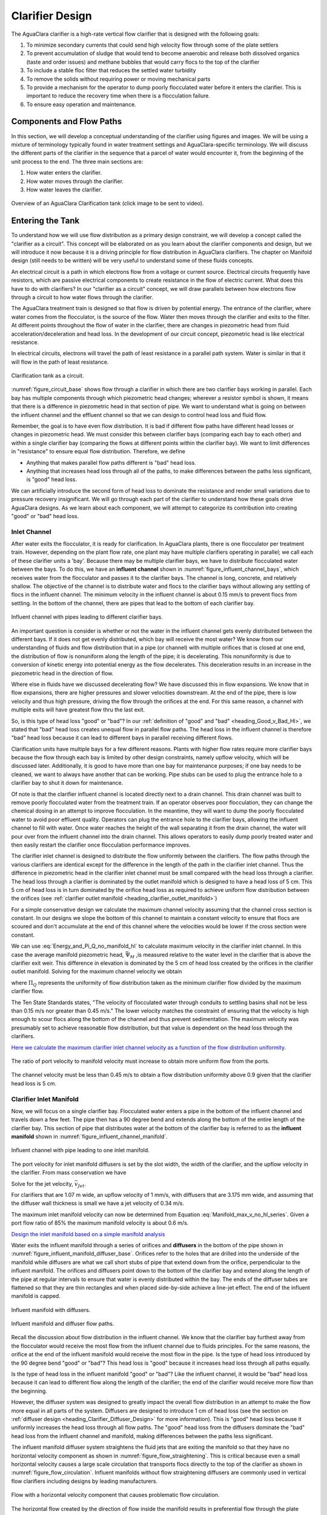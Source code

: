 .. raw:: html

    <embed>
       <link rel="canonical" href="https://aguaclara.github.io/Textbook" />
       <script src="https://hypothes.is/embed.js" async></script>
    </embed>

.. _title_Clarifier_Design:

*************************
Clarifier Design
*************************

.. _heading_Clarifier_Design:

The AguaClara clarifier is a high-rate vertical flow clarifier that is designed with the following goals:

#. To minimize secondary currents that could send high velocity flow through some of the plate settlers
#. To prevent accumulation of sludge that would tend to become anaerobic and release both dissolved organics (taste and order issues) and methane bubbles that would carry flocs to the top of the clarifier
#. To include a stable floc filter that reduces the settled water turbidity
#. To remove the solids without requiring power or moving mechanical parts
#. To provide a mechanism for the operator to dump poorly flocculated water before it enters the clarifier. This is important to reduce the recovery time when there is a flocculation failure.
#. To ensure easy operation and maintenance.

Components and Flow Paths
==========================

In this section, we will develop a conceptual understanding of the clarifier using figures and images. We will be using a mixture of terminology typically found in water treatment settings and AguaClara-specific terminology. We will discuss the different parts of the clarifier in the sequence that a parcel of water would encounter it, from the beginning of the unit process to the end. The three main sections are:

#. How water enters the clarifier.
#. How water moves through the clarifier.
#. How water leaves the clarifier.

.. _figure_sed_tank_overview:

.. figure:: ../Images/sed_tank_overview.png
    :target: https://youtu.be/ca3xVntxEzw
    :height: 300px
    :align: center
    :alt: Overview of an AguaClara Clarification tank (click to be sent to video).

Overview of an AguaClara Clarification tank (click image to be sent to video).

.. _heading_Clarifier_As_Circuit:

Entering the Tank
==================

To understand how we will use flow distribution as a primary design constraint, we will develop a concept called the "clarifier as a circuit". This concept will be elaborated on as you learn about the clarifier components and design, but we will introduce it now because it is a driving principle for flow distribution in AguaClara clarifiers. The chapter on Manifold design (still needs to be written) will be very useful to understand some of these fluids concepts.

An electrical circuit is a path in which electrons flow from a voltage or current source. Electrical circuits frequently have resistors, which are passive electrical components to create resistance in the flow of electric current. What does this have to do with clarifiers? In our "clarifier as a circuit" concept, we will draw parallels between how electrons flow through a circuit to how water flows through the clarifier.

The AguaClara treatment train is designed so that flow is driven by potential energy. The entrance of the clarifier, where water comes from the flocculator, is the source of the flow. Water then moves through the clarifier and exits to the filter. At different points throughout the flow of water in the clarifier, there are changes in piezometric head from fluid acceleration/deceleration and head loss. In the development of our circuit concept, piezometric head is like electrical resistance.

In electrical circuits, electrons will travel the path of least resistance in a parallel path system. Water is similar in that it will flow in the path of least resistance.

.. _figure_circuit_base:

.. figure:: ../Images/circuit_base.png
    :height: 300px
    :align: center
    :alt: Clarification tank as a circuit.

    Clarification tank as a circuit.

:numref:`figure_circuit_base` shows flow through a clarifier in which there are two clarifier bays working in parallel. Each bay has multiple components through which piezometric head changes; wherever a resistor symbol is shown, it means that there is a difference in piezometric head in that section of pipe. We want to understand what is going on between the influent channel and the effluent channel so that we can design to control head loss and fluid flow.

Remember, the goal is to have even flow distribution. It is bad if different flow paths have different head losses or changes in piezometric head. We must consider this between clarifier bays (comparing each bay to each other) and within a single clarifier bay (comparing the flows at different points within the clarifier bay). We want to limit differences in "resistance" to ensure equal flow distribution. Therefore, we define

.. _heading_Good_v_Bad_Hl:

- Anything that makes parallel flow paths different is "bad" head loss.
- Anything that increases head loss through all of the paths, to make differences between the paths less significant, is "good" head loss.

We can artificially introduce the second form of head loss to dominate the resistance and render small variations due to pressure recovery insignificant. We will go through each part of the clarifier to understand how these goals drive AguaClara designs. As we learn about each component, we will attempt to categorize its contribution into creating "good" or "bad" head loss.

.. _heading_Clarifier_Influent_Channel:

Inlet Channel
--------------------

After water exits the flocculator, it is ready for clarification. In AguaClara plants, there is one flocculator per treatment train. However, depending on the plant flow rate, one plant may have multiple clarifiers operating in parallel; we call each of these clarifier units a 'bay'. Because there may be multiple clarifier bays, we have to distribute flocculated water between the bays. To do this, we have an **influent channel** shown in :numref:`figure_influent_channel_bays`, which receives water from the flocculator and passes it to the clarifier bays. The channel is long, concrete, and relatively shallow. The objective of the channel is to distribute water and flocs to the clarifier bays without allowing any settling of flocs in the influent channel. The minimum velocity in the influent channel is about 0.15 mm/s to prevent flocs from settling. In the bottom of the channel, there are pipes that lead to the bottom of each clarifier bay.

.. _figure_influent_channel_bays:

.. figure:: ../Images/influent_channel_bays.png
    :height: 300px
    :align: center
    :alt: Influent channel with pipes leading to different clarifier bays.

    Influent channel with pipes leading to different clarifier bays.

An important question is consider is whether or not the water in the influent channel gets evenly distributed between the different bays. If it does not get evenly distributed, which bay will receive the most water? We know from our understanding of fluids and flow distribution that in a pipe (or channel) with multiple orifices that is closed at one end, the distribution of flow is nonuniform along the length of the pipe; it is decelerating. This nonuniformity is due to conversion of kinetic energy into potential energy as the flow decelerates. This deceleration results in an increase in the piezometric head in the direction of flow.

Where else in fluids have we discussed decelerating flow? We have discussed this in flow expansions. We know that in flow expansions, there are higher pressures and slower velocities downstream. At the end of the pipe, there is low velocity and thus high pressure, driving the flow through the orifices at the end. For this same reason, a channel with multiple exits will have greatest flow thru the last exit.

So, is this type of head loss "good" or "bad"? In our :ref:`definition of "good" and "bad" <heading_Good_v_Bad_Hl>`, we stated that "bad" head loss creates unequal flow in parallel flow paths. The head loss in the influent channel is therefore "bad" head loss because it can lead to different bays in parallel receiving different flows.

Clarification units have multiple bays for a few different reasons. Plants with higher flow rates require more clarifier bays because the flow through each bay is limited by other design constraints, namely upflow velocity, which will be discussed later. Additionally, it is good to have more than one bay for maintenance purposes; if one bay needs to be cleaned, we want to always have another that can be working. Pipe stubs can be used to plug the entrance hole to a clarifier bay to shut it down for maintenance.

Of note is that the clarifier influent channel is located directly next to a drain channel. This drain channel was built to remove poorly flocculated water from the treatment train. If an operator observes poor flocculation, they can change the chemical dosing in an attempt to improve flocculation. In the meantime, they will want to dump the poorly flocculated water to avoid poor effluent quality. Operators can plug the entrance hole to the clarifier bays, allowing the influent channel to fill with water. Once water reaches the height of the wall separating it from the drain channel, the water will pour over from the influent channel into the drain channel. This allows operators to easily dump poorly treated water and then easily restart the clarifier once flocculation performance improves.

The clarifier inlet channel is designed to distribute the flow uniformly between the clarifiers. The flow paths through the various clarifiers are identical except for the difference in the length of the path in the clarifier inlet channel. Thus the difference in piezometric head in the clarifier inlet channel must be small compared with the head loss through a clarifier. The head loss through a clarifier is dominated by the outlet manifold which is designed to have a head loss of 5 cm. This 5 cm of head loss is in turn dominated by the orifice head loss as required to achieve uniform flow distribution between the orifices (see :ref:`clarifier outlet manifold <heading_clarifier_outlet_manifold>`)

For a simple conservative design we calculate the maximum channel velocity assuming that the channel cross section is constant. In our designs we slope the bottom of this channel to maintain a constant velocity to ensure that flocs are scoured and don't accumulate at the end of this channel where the velocities would be lower if the cross section were constant.

We can use :eq:`Energy_and_Pi_Q_no_manifold_hl` to calculate maximum velocity in the clarifier inlet channel. In this case the average manifold piezometric head, :math:`\bar \Psi_M` ,is measured relative to the water level in the clarifier that is above the clarifier exit weir. This difference in elevation is dominated by the 5 cm of head loss created by the orifices in the clarifier outlet manifold. Solving for the maximum channel velocity we obtain

.. math::
  :label: vM_Energy_and_Pi_Q_no_manifold_hl

  \bar v_{M_1} = 2\sqrt{g\bar \Psi_{Clarifier}\frac{1 - \Pi_{Q}^2}{\Pi_{Q}^2 + 1}}

where :math:`\Pi_{Q}` represents the uniformity of flow distribution taken as the minimum clarifier flow divided by the maximum clarifier flow.

The Ten State Standards states, "The velocity of flocculated water through conduits to settling basins shall not be less than 0.15 m/s nor greater than 0.45 m/s." The lower velocity matches the constraint of ensuring that the velocity is high enough to scour flocs along the bottom of the channel and thus prevent sedimentation. The maximum velocity was presumably set to achieve reasonable flow distribution, but that value is dependent on the head loss through the clarifiers.

`Here we calculate the maximum clarifier inlet channel velocity as a function of the flow distribution uniformity. <https://colab.research.google.com/drive/1znzBGYHV1RXGqRz3Xm8Oyp7NQmAmkat6#scrollTo=8DRdoLVGUmWS&line=3&uniqifier=1>`_

.. _figure_Clarifier_channel_max_v:

.. figure:: ../Images/Clarifier_channel_max_v.png
    :width: 400px
    :align: center
    :alt: Clarifier inlet channel velocity constraints

    The ratio of port velocity to manifold velocity must increase to obtain more uniform flow from the ports.

The channel velocity must be less than 0.45 m/s to obtain a flow distribution uniformity above 0.9 given that the clarifier head loss is 5 cm.


.. _heading_clarifier_inlet_manifold:

Clarifier Inlet Manifold
---------------------------------

Now, we will focus on a single clarifier bay. Flocculated water enters a pipe in the bottom of the influent channel and travels down a few feet. The pipe then has a 90 degree bend and extends along the bottom of the entire length of the clarifier bay. This section of pipe that distributes water at the bottom of the clarifier bay is referred to as the **influent manifold** shown in :numref:`figure_influent_channel_manifold`.

.. _figure_influent_channel_manifold:

.. figure:: ../Images/influent_channel_manifold.png
    :height: 300px
    :align: center
    :alt: Influent channel with pipe leading to one inlet manifold.

    Influent channel with pipe leading to one inlet manifold.


The port velocity for inlet manifold diffusers is set by the slot width, the width of the clarifier, and the upflow velocity in the clarifier. From mass conservation we have

.. math::
  :label: Clarifier_diffuser_mass_conserve

   Q_{Diffuser} = \bar v_{Jet} W_{Diffuser} S_{Diffuser} = \bar v_{FB} W_{Clarifier} B_{Diffuser}

Solve for the jet velocity, :math:`\bar v_{Jet}`.

.. math::
  :label: Clarifier_diffuser_jet_velocity

  \bar v_{Jet}  = \frac{\bar v_{FB} W_{Clarifier} B_{Diffuser}}{W_{Diffuser} S_{Diffuser}}

For clarifiers that are 1.07 m wide, an upflow velocity of 1 mm/s, with diffusers that are 3.175 mm wide, and assuming that the diffuser wall thickness is small we have a jet velocity of 0.34 m/s.

The maximum inlet manifold velocity can now be determined from Equation :eq:`Manifold_max_v_no_hl_series`. Given a port flow ratio of 85% the maximum manifold velocity is about 0.6 m/s.

`Design the inlet manifold based on a simple manifold analysis <https://colab.research.google.com/drive/1znzBGYHV1RXGqRz3Xm8Oyp7NQmAmkat6#scrollTo=ndlvydp8UMFJ&line=7&uniqifier=1>`_

Water exits the influent manifold through a series of orifices and **diffusers** in the bottom of the pipe shown in :numref:`figure_influent_manifold_diffuser_base`. Orifices refer to the holes that are drilled into the underside of the manifold while diffusers are what we call short stubs of pipe that extend down from the orifice, perpendicular to the influent manifold. The orifices and diffusers point down to the bottom of the clarifier bay and extend along the length of the pipe at regular intervals to ensure that water is evenly distributed within the bay. The ends of the diffuser tubes are flattened so that they are thin rectangles and when placed side-by-side achieve a line-jet effect. The end of the influent manifold is capped.

.. _figure_influent_manifold_diffuser_base:

.. figure:: ../Images/influent_manifold_diffuser_base.png
    :height: 300px
    :align: center
    :alt: Influent manifold with diffusers.

    Influent manifold with diffusers.

.. _figure_influent_manifold_diffuser_flow:

.. figure:: ../Images/influent_manifold_diffuser_flow.png
    :height: 300px
    :align: center
    :alt: Influent manifold and diffuser flow paths.

    Influent manifold and diffuser flow paths.

Recall the discussion about flow distribution in the influent channel. We know that the clarifier bay furthest away from the flocculator would receive the most flow from the influent channel due to fluids principles. For the same reasons, the orifice at the end of the influent manifold would receive the most flow in the pipe. Is the type of head loss introduced by the 90 degree bend "good" or "bad"? This head loss is "good" because it increases head loss through all paths equally.

Is the type of head loss in the influent manifold "good" or "bad"? Like the influent channel, it would be "bad" head loss because it can lead to different flow along the length of the clarifier; the end of the clarifier would receive more flow than the beginning.

However, the diffuser system was designed to greatly impact the overall flow distribution in an attempt to make the flow more equal in all parts of the system. Diffusers are designed to introduce 1 cm of head loss (see the section on :ref:`diffuser design <heading_Clarifier_Diffuser_Design>` for more information). This is "good" head loss because it uniformly increases the head loss through all flow paths. The "good" head loss from the diffusers dominate the "bad" head loss from the influent channel and manifold, making differences between the paths less significant.

The influent manifold diffuser system straightens the fluid jets that are exiting the manifold so that they have no horizontal velocity component as shown in :numref:`figure_flow_straightening`. This is critical because even a small horizontal velocity causes a large scale circulation that transports flocs directly to the top of the clarifier as shown in :numref:`figure_flow_circulation`. Influent manifolds without flow straightening diffusers are commonly used in vertical flow clarifiers including designs by leading manufacturers.

.. _figure_flow_circulation:

.. figure:: ../Images/flow_circulation.png
    :height: 300px
    :align: center
    :alt: Flow with a horizontal velocity component that causes problematic flow circulation.

    Flow with a horizontal velocity component that causes problematic flow circulation.

The horizontal flow created by the direction of flow inside the manifold results in preferential flow through the plate settlers at the terminal end of the manifold. This is a common problem in conventional clarifiers that don't have flow straightening diffusers or that have horizontal flow in the tank.

The underlying cause of the poor flow distribution between plate settlers (shown in :numref:`figure_flow_circulation`) is because the head loss through the plate settlers is inconsequential and thus there can't be **any** significant horizontal velocity below the plate settlers. It is possible that some plate settler manufactures address this issue by adding flow control orifices at the top of the plate settlers that add sufficient head loss to the flow through every plate settler to minimize the impact of velocity differences below the plates.

The AguaClara solution is to use flow diffusers that simultaneously eliminate horizontal flow and create a line jet that resuspends settled flocs to maintain the floc filter in suspension.

.. _figure_flow_straightening:

.. figure:: ../Images/flow_straightening.png
    :height: 300px
    :align: center
    :alt: Flow with the diffusers to remove horizontal velocity component to prevent problematic flow circulation.

    Flow with the diffusers to remove horizontal velocity component to prevent problematic flow circulation.

The diffusers create a line jet that spans the entire length of the clarifier. This line jet enters the bay going down, but we want the water to ultimately flow up to make our vertical flow clarifier. To get the flow to redirect upwards, we use a **jet reverser**, which is half of a pipe that is laid in the bottom of the bay.

.. _figure_bottom_of_sed_tank_detail:

.. figure:: ../Images/bottom_of_sed_tank_detail.png
    :height: 300px
    :align: center
    :alt: Detail of the bottom of the clarifier.

    Cross-section of the bottom of the clarifier.

You may be wondering, why do we need a jet reverser in the first place? Why don't we just have the diffusers point up to avoid having to change the flow in the first place? The answer has multiple components.

- If the diffusers were to point up, that would mean that any sedimentation that happens near the terminal end of the manifold would accumulate and the sediment would have no way of being removed.
- If flow were just to point directly up, it would not have an opportunity to sufficiently spread into the width of the clarifier bay, which could lead to "short-circuiting" and poor flow distribution overall.
- The jet reverser functions as a way to keep flocs suspended by ensuring that anything that settles will be propelled back up from the force of the diffuser jet. Because the diffusers and jet reverser are responsible for resuspension, their design must meet minimum velocity requirements, as derived in the section on :ref:`diffuser design <heading_Clarifier_Diffuser_Design>`. The jet reverser and diffuser alignment is not symmetrical; the diffusers are directed to one side of the jet reverser (either by slight rotation of the inlet manifold or by an offset). This is intentionally done to ensure that the diffuser jet never collapses to promote a floc filter, which will be discussed next. :numref:`figure_jet_placement` shows that flat bottomed and centered jets do not create a floc filter while offset jets are stable.

.. _figure_jet_placement:

.. figure:: ../Images/jet_placement.png
    :height: 300px
    :align: center
    :alt: The jet reverser and diffuser alignments; the offset jet is the most successful.

    The jet reverser and diffuser alignments; the offset jet is the most successful.

There is a lot of research interest in determining the optimal upflow velocity for floc filters considering that high velocity is better for resuspension but breaks more flocs. Currently, AguaClara plants use an upflow velocity of 1 mm/s.

.. _figure_flat_bottomed_tank:

.. figure:: ../Images/flat_bottomed_tank.png
   :target: https://www.youtube.com/watch?v=04OksWoRmQI
   :width: 400px
   :align: center
   :alt: Flat bottomed tank with settled flocs (click to be sent to video).

   Flat bottomed tank with settled flocs (click to be sent to video).

As shown in :numref:`figure_flat_bottomed_tank` and the linked video, in a flat bottom geometry, flocs settle in the corners of the tank because there is no direct flow of water to resuspend it. Flocs fall in such a way that the corners of the tank will fill first, with more and more flocs settling until the angle of repose is created. This angle that is occupied by flocs suggests that if we want to avoid having flocs settle, we should fill the sides of the tank in with concrete and create a sloped bottom so that there are no surfaces for settling.

The influent manifold, diffusers, and jet reverser work with a **sloped bottom geometry** in an AguaClara plant. The slope on either side of the diffusers is at a 50 degree angle. The bottom geometry allows for smooth flow expansion to the entire plan view area of the bay, and ensures that all flocs that settle are transported to the jet reverser. The diffusers do not touch the bottom of the tank so that flocs on both sides of the diffuser can fall into the jet reverser for resuspension. Thus, there is no accumulation of settled flocs in the clarifier bays. Sludge that is allowed to accumulate in the bottom of clarifiers in tropical and temperate climates decomposes anaerobically and generates methane. The methane forms gas bubbles that carry suspended solids to the top of the clarifier and cause a reduction in particle removal efficiency. The AguaClara clarifier bottom geometry prevents sludge accumulation while also ensuring good flow distribution.

.. _figure_sed_cross_section:

.. figure:: ../Images/sed_cross_section.png
    :height: 300px
    :align: center
    :alt: Cross-section of the bottom of the clarifier.

    Cross-section of the bottom of the clarifier.

.. _figure_Floc_Filter_Floc_Hopper:

.. figure:: ../Images/Floc_Filter_Floc_Hopper.png
   :target: https://www.youtube.com/watch?v=2x12wGb7xZE
   :width: 400px
   :align: center
   :alt: Sloped bottom tank with fully suspended flocs (click to be sent to video).

   Sloped bottom tank with fully suspended flocs (click to be sent to video).

So we know that the diffusers, jet reverser, and sloped bottom ensure that no sludge accumulates in the bay by creating a system to resuspend any settled flocs.

.. _figure_diffuser_jetreverser:

.. figure:: ../Images/diffuser_jetreverser.png
    :target: https://youtu.be/yJ-8g7vQTSM
    :height: 300px
    :align: center
    :alt: Distribution of flocculated water and resuspension of settling flocs (click to be sent to video).

    Distribution of flocculated water and resuspension of settling flocs (click to be sent to video).

What are the failure modes for this system? For one, we need to ensure that the jet of water exiting the diffuser is able to maintain its upward direction after the jet reverser. The jet is influenced by the flows that are coming down the sloped sides of the tank. Thus, the jet must have enough momentum to remain upwards even with the momentum from other flows downwards. We can control the momentum of the jet by controlling the cross-sectional area of the diffuser slot. A smaller cross-sectional area will increase the velocity of the jet but the mass is the same because the flow rate for the plant is the same, thus increasing the momentum.

`Garland, 2016 <https://doi.org/10.1089/ees.2015.0314>`_ showed that the jet was unable to resuspend the flocs when the jet velocity was 57 mm/s and was successful for all velocities greater than 75 mm/s. The momentum of the floc density current will increase with the concentration of flocs in the primary filter which is in turn a function of the density and size of the core particles. The primary filter floc concentration will decrease at lower temperatures and thus failure of the jet reverser will occur at high temperatures. Given that Dr. Garland did the research at room temperature using a kaolin suspension it is likely that the 75 mm/s guidelines is sufficiently conservative for all designs that have a 1 mm/s upflow velocity. The jet reverser will fail at some point as the flow rate through the clarifier is decreased. The solution for that case would be to take a fraction of the clarifiers off line to maintain a higher jet velocity.

.. _figure_jet_angle:

.. figure:: ../Images/jet_angle.png
    :height: 300px
    :align: center
    :alt: Jet diameter and current of settled flocs.

    Jet diameter and current of settled flocs.

.. _figure_diffuser_jet_reverser:

.. figure:: ../Images/diffuser_jet_reverser.png
    :target: https://youtu.be/WEM-YyGITlQ
    :width: 400px
    :align: center
    :alt: Jet reverser resuspending flocs (click to be sent to video).

    Jet reverser resuspending flocs (click to be sent to video).

Jet Reverser
-------------

The jet reverser is an AguaClara invention for producing stable floc filters. The jet reverser includes a plane jet that is thin and has a high velocity. The momentum of that jet is important because it must counteract the momentum of the density current of the settled flocs. The thin, high velocity jet has a high energy dissipation rate (see Equation :eq:`planejet_EDR`) and a high energy dissipation rate undoubtedly breaks up flocs. If the jet breaks flocs into fragments that have a terminal velocity that is less than the capture velocity of the plate settlers, then the clarifier performance will deteriorate.

Conventional wisdom suggests that breaking up flocs on the way to the clarifier is counter productive. The traditional goal of not breaking flocs led to design of tapered flocculators and guidelines suggesting maximum velocities for transport of those flocs to the clarifier. Dimensional analysis provides the insight that if the constraint for not breaking flocs is actually a velocity, that there must be some way to make that velocity dimensionless if that constraint is rational. In order to identify and characterize the constraint related to floc break up we need to understand the physics of the processes and clearly identify the failure mode.

The maximum shear stress that should be used for design of jet reversers requires further analysis. Flocs composed of less clay and more organic matter or more coagulant nanoparticles will have a lower density and would still be sheared to the same diameter by the fluid shear stress. These flocs would have a lower terminal velocity than clay based flocs and thus they would not be captured by the plate settlers. Thus the design constraint for the fluid shear stress should be based on the lowest density floc that is to be captured by the plate settlers.

Different coagulants may well have different bond strengths and flocculant aids that increase the bond strength all merit study with the jet reverser experiment to determine an appropriate fluid shear stress. The shear stress of 0.55 Pa is likely an upper limit for operation without using flocculant aids.

The maximum fluid shear stress for conservative basis of design should be calculated based on minimum water temperature, plate settler capture velocity, and minimum floc density. The solution path is

#. Calculate the diameter of the lowest density floc that has a terminal velocity equal to the capture velocity of the plate settlers.
#. Solve Equation :eq:`d_floc_shear_stress` for the shear stress given the floc diameter.

The jet reverser can be designed given a maximum fluid shear stress that is calculated based on minimum operating temperature, plate settler capture velocity, and floc density. We do not yet have a comprehensive model for floc properties and thus we are not yet able to calculate floc terminal velocity as a function of composition. We do anticipate that floc density decreases dramatically for flocs that consist primarily of dissolved organics and coagulant.

The goal is to derive an equation that will calculate the maximum jet velocity given the upflow velocity, :math:`v_{z_{ff}}`, and width, :math:`W_{Clarifier}`, of the clarifier. Begin by eliminating the energy dissipation rate from the fluid shear stress, Equation :eq:`fluid_shear_stress`, by substituting the plane jet energy dissipation rate, Equation :eq:`planejet_EDR`.

.. math::
  :label: shear_stress_plane_jet

  \tau_{max} = \rho \sqrt{\nu \Pi_{JetPlane} \frac{  \bar v_{Jet} ^3}{W_{Jet}}}

The volumetric flow rate of the plane jet is the same as the volumetric flow rate through the clarifier.

.. math::
  :label: jet_sed_tank_continuity

  \bar v_{Jet} W_{Jet} = \bar v_{z_{ff}} W_{Clarifier}

Use Equation :eq:`jet_sed_tank_continuity` to eliminate the thickness of the jet, :math:`W_{Jet}` in Equation :eq:`shear_stress_plane_jet`

.. math::
  :label: shear_stress_jet_sed_tank

  \tau_{max} = \rho \bar v_{Jet} ^2 \sqrt{ \frac{\nu \Pi_{JetPlane}}{\bar v_{z_{ff}} W_{Clarifier}}}

Solve for the maximum permissible jet velocity, :math:`\bar v_{Jet_{max}}`.

.. math::
  :label: max_sed_tank_jet_velocity_of_tau

  \bar v_{Jet_{max}} = \left(\frac{\tau_{max}}{\rho}\right)^\frac{1}{2} \left( \frac{\bar v_{z_{ff}} W_{Clarifier}}{\nu \Pi_{JetPlane}}\right)^\frac{1}{4}

Given that the velocity gradient governs the design of the flocculator and the entrance to the floc filter we can substitute Equation :eq:`tau_of_mu_G` to obtain

.. math::
  :label: max_sed_tank_jet_velocity_of_G

  \bar v_{Jet_{max}} =  \left( \frac{G_{max}^2 \nu \bar v_{z_{ff}} W_{Clarifier}}{ \Pi_{JetPlane}}\right)^\frac{1}{4}

Equation can also be written in terms of flow rate by substituting the continuity equation.

.. math::
  :label: max_sed_tank_jet_velocity_of_G_and_Q

  \bar v_{Jet_{max}} =  \left( \frac{G_{max}^2 \nu \bar Q }{L_{Clarifier} \Pi_{JetPlane}}\right)^\frac{1}{4}

The maximum jet velocity increases with width of the clarifier valley because the jet thickness is proportional to valley width and the energy is dissipated more slowly as the jet width increases.

Clarification tank design is strongly influenced by the goal of not breaking flocs down to a size that can't be captured by the plate settlers. The maximum combination of velocity gradient, viscosity, and capture velocity is given by Equation :eq:`G_of_vc_and_floc_props`. Our goal is to eventually provide clear guidance on setting :math:`G_{max}`. In the meantime, given a maximum velocity gradient for the inlet to the clarifier, Equation :eq:`max_sed_tank_jet_velocity_of_G` provides the maximum jet reverser velocity.

The ratio of manifold velocity to port velocity can be obtained as the inverse of Equation :eq:`Manifold_max_v_no_hl_series`.

.. math::
  :label: max_sed_tank_manifold_velocity

  \frac{\bar v_{M_1}}{\bar v_{P}} = \sqrt{\frac{2(1 - \Pi_{Q}^2)}{\Pi_{Q}^2 + 1}}

where the port velocity, :math:`\bar v_{P}`, is equal to the jet velocity, :math:`v_{Jet_{max}}`, from Equation :eq:`max_sed_tank_jet_velocity_of_G`. Given a flow uniformity goal, :math:`\Pi_Q`, of 0.85 the manifold velocity must be less than 0.57 of the jet velocity. This constraint ends up being rather severe. Given a maximum velocity gradient of 100 Hz, the maximum jet velocity for a 1 m wide floc filter operating at 5°C and 1 mm/s upflow velocity is 170 mm/s. Equation :eq:`max_sed_tank_manifold_velocity` sets the maximum manifold velocity at 97 mm/s. This low velocity results in large diameter manifold pipes and can significantly increase the cost of the unit process.

The big unknown is the required design value for :math:`\zeta_{breakup}` as defined in Equation :eq:`G_of_vc_and_floc_props`. The expectation is that raw waters with high concentrations of organic matter will have lower density core particles and thus will require a smaller :math:`\zeta_{breakup}` for successful capture of the lower density flocs.

The maximum velocity that could be carried by the inlet manifold given the flow expansion corresponding to the inlet can be calculated using Equation :eq:`D_pipe_min_of_K_and_jet_G_max`. This constraint would allow the use of a smaller diameter inlet manifold than the velocity constraint required by Equation :eq:`max_sed_tank_manifold_velocity`.

The result of the requirement for a low velocity jet to prevent floc break up is that the inlet manifold has to be large in diameter to obtain reasonably uniform flow distribution between the diffusers. This constraint is fairly severe and results in large diameter (and hence expensive) inlet manifold pipes.

The fundamental problem of the inlet manifold is that the diffusers exit perpendicular to the flow of the water in the inlet manifold and thus the flow into the diffusers is set by the difference in piezometric head between the manifold and the floc filter. The kinetic energy at the inlet of the manifold is converted to increased pressure at the end of the manifold. That results in more flow out of the last diffuser ports.

An alternative design would be to have each of the diffuser pipes end inside the manifold with an elbow so that the inlet to the diffuser would face upstream. This change would potentially improve the flow distribution between diffuser pipes, but the large number of diffuser pipes makes this impossible to fabricate without introducing significant additional head loss in the manifold pipe from drag around all of the diffuser inlets.

To overcome the impossibility of having higher velocity in the inlet manifold and directly connecting that to the diffusers we propose to use a two stage manifold system. The manifold pipe will be split into two chambers with the top chamber being the inlet manifold and the bottom section being a new equalization chamber (see :numref:`figure_2stageInletManifold`).


.. _figure_2stageInletManifold:

.. figure:: ../Images/2stageInletManifold.png
    :width: 400px
    :align: center
    :alt: two stage inlet manifold

    The two stage inlet manifold with upper chamber acting as the inlet manifold and the lower chamber acting to equalize the flow from the diffusers (not shown).

The inlet manifold flow is transferred to the equalization chamber through half-pipe ports that are tapered (see :numref:`figure_2stageInletManifoldfromUpstream`) to guide flow into the equalization chamber. The taper is designed to be less than the rate of the flow expansion as given by Equation :eq:`PlaneJet_expansion`.

.. _figure_2stageInletManifoldfromUpstream:

.. figure:: ../Images/2stageInletManifoldfromUpstream.png
    :width: 400px
    :align: center
    :alt: two stage inlet manifold from upstream

    The half-pipe ports face upstream and slope at a rate that is slower than the rate at which the flow expands to ensure that the flow is fully expanded before the entrance into the next half-pipe port.

The manifold system must be designed so that the velocity gradient in all flow expansions is less than the maximum allowed velocity gradient. The minimum diameter of the inlet manifold is set by the largest minor loss coefficient (see Equation :eq:`D_pipe_min_of_K_and_jet_G_max`) which is created by the 90° elbow.

The flow equalizer dissipates most of the kinetic energy in the inlet manifold as the flow exits the ports and enters the equalizer chamber. The ports face upstream and thus act like pitot tubes with the flow into the port controlled by the difference in total energy head between the manifold and the equalizer rather than controlled by the piezometric head (no kinetic energy term). The ports are sloped at a very gradual angle to allow the flow in the manifold to fully expand before arriving at the next port.

The port diameter and port velocity are governed by two constraints.
 1) The slope of the port must be less than the rate of flow expansion in the manifold.
 1) The velocity gradient created by the jet entering the equalizer must be less than the maximum allowed velocity gradient.

For the first constraint we use continuity to ensure that enough water enters the port to serve the diffusers that are in the length of the manifold corresponding to the sloped port. The flow per unit length of the clarifier is

.. math::
  :label: port_continuity

  Q_{port} = \bar v_{port} \Pi_{vc} \frac{\pi D_{port}^2}{8}
          = \frac{Q_{manifold}}{L_{jetreverser}} \Pi_r^L \frac{D_{port}}{2}

where :math:`\Pi_r^L` is the ratio of the port length to the port radius and must have a value greater than the inverse of the plane jet expansion ratio given in Equation :eq:`PlaneJet_expansion`. Solve for the minimum port diameter.

.. math::
  :label: D_port_min_continuity

   D_{port_{min}} = \frac{4 \Pi_r^L Q_{manifold}}{\bar v_{port} \Pi_{vc} L_{jetreverser}\pi}

The unknown in Equation :eq:`D_port_min_continuity` is the maximum allowable value for the port velocity, :math:`\bar v_{port}`. The port velocity is limited by the maximum allowable velocity gradient.

The ports all deliver kinetic energy into the equalizer and that energy has to be dissipated through turbulence without creating any large mean flows. Given that the ports are all pointed in the same direction a high velocity would be generated in the same direction as the velocity in the manifold. To counteract this effect half of the flow from each port must be reversed. This will be accomplished with a jet reverser that will catch approximately 50% of the port flow and redirect it upstream. The thickness of this reversed jet will be approximately equal 50% of the port area divided by the port diameter.

.. math::
  :label: S_port_reversed_jet

  S_{jet} =  \frac{\pi D_{port}}{16}

The plane jet velocity gradient given in Equation :eq:`planejet_V_max` can be combined with Equation :eq:`S_port_reversed_jet` to obtain the maximum jet velocity.

.. math::
  :label: v_port_max_of_G

  \bar v_{Port_{Max}} = G_{Max}^{\frac{2}{3}} \left(\frac{\nu \pi D_{port}}{16 \Pi_{JetPlane} }\right)^{\frac{1}{3}}

Now we can combine Equations :eq:`D_port_min_continuity` and :eq:`v_port_max_of_G` and solve for the minimum port diameter.

.. math::
  :label: D_port_min

   D_{port_{min}} = \left[\left(\frac{16 \Pi_{JetPlane} }{\nu \pi  G_{Max}^2 }\right) \left(\frac{4 \Pi_r^L Q_{manifold}}{ \Pi_{vc} L_{jetreverser}\pi} \right)^3 \right]^{\frac{1}{4}}

The port diameter will be rounded up to the next available pipe diameter. The maximum length of the port is given by the maximum flow from the port. The maximum port velocity is given by Equation :eq:`v_port_max_of_G`. The maximum port flow is obtained by multiplying by the port area.

.. math::
  :label: port_max_spacing

  Q_{port_{max}} = \bar v_{Port_{Max}} \frac{\pi D_{port}^2}{8} = G_{Max}^{\frac{2}{3}} \left(\frac{\nu \pi D_{port}}{16 \Pi_{JetPlane} }\right)^{\frac{1}{3}}\frac{\pi D_{port}^2}{8}

The port center to center distance is obtained by matching the port flow to the flow through the diffusers.

.. math::
  :label: continuity_for_port_spacing

  Q_{port_{max}} = \frac{Q_{manifold}}{L_{jetreverser}} B_{port_{max}}

where :math:`B_{port}` is the center to center spacing of the ports. Combining Equations :eq:`port_max_spacing` and :eq:`continuity_for_port_spacing` we obtain the maximum port spacing.

.. math::
  :label: max_port_spacing_draft

  G_{Max}^{\frac{2}{3}} \left(\frac{\nu \pi D_{port}}{16 \Pi_{JetPlane} }\right)^{\frac{1}{3}}\frac{\pi D_{port}^2}{8} = \frac{Q_{manifold}}{L_{jetreverser}} B_{port_{max}}

Solve for the port spacing.

.. math::
  :label: max_port_spacing

  B_{port_{max}} = \frac{L_{jetreverser}}{Q_{manifold}}  \left(\frac{\nu G_{Max}^2 \pi D_{port}}{16 \Pi_{JetPlane} }\right)^{\frac{1}{3}}\frac{\pi D_{port}^2}{8}

Round down to the port spacing that works given the total length of the jet reverser and the requirement that there be an integer number of ports.

The port reverser must have a diameter that is at least double that given by Equation :eq:`S_port_reversed_jet`. The optimal location for installing the port reverser is not yet determined. The port reverser is installed with its center below dividing plate. The port reverser center coincindes with the center of the port. The assumption is that the flow has not expanded significantly and thus the port reverser will catch the flow in the upper half of the port reverser.



.. _heading_clarifier_outlet_manifold:

Clarifier Outlet Manifold
----------------------------------

The clarifier outlet manifold collects the clarified water from the top of the plate setters. The outlet manifold is required to help ensure uniform flow up through the plate settlers.  The outlet manifold has orifices and it is these orifices that provide the majority of the head loss through the clarifier. The target head loss for the outlet manifold is about 5 cm. This head loss helps ensure that flow divides evenly between clarifiers and divides evenly between the plate settlers.

The outlet head loss is dominated by the orifice loss and by the exit loss where the manifold exits the clarifier and enters a channel. The total head loss through the outlet manifold, :math:`h_{e_{T}}`, is thus the sum of those two losses. If pipes were made of all possible diameters, then the ratio of orifice to manifold velocity would be exactly given by Equation :eq:`Manifold_max_v_no_hl_series` and that relationship can be used to eliminate the port velocity.

.. math::
  :label: Outlet_manifold_hl

   h_{e_{T}} = h_{e_{P}} + h_{e_{M}} = \frac{\bar v_{P}^2}{2g} + \frac{\bar v_{M}^2}{2g} =\frac{\bar v_{M}^2}{2g} \left(\frac{1}{\sqrt{{\Pi_{\Psi}}}} + 1 \right)

The maximum manifold velocity can be obtained by solving Equation :eq:`Outlet_manifold_hl` for the manifold velocity.

.. math::
  :label: Outlet_manifold_hl

  \bar v_{M_{max}} = \sqrt{\frac{2 g h_{e_{T}}\sqrt{{\Pi_{\Psi}}}}{\sqrt{{\Pi_{\Psi}}} + 1}}

The solution steps are as follows:

1) Calculate the minimum manifold diameter from continuity and the maximum allowable manifold velocity, :math:`\bar v_{M_{max}}`.
1) Calculate the manifold inner diameter from the next available pipe size.
1) Calculate the actual manifold velocity.
1) Calculate the manifold exit head loss.
1) Calculate the required orifice head loss by subtracting the manifold exit head loss from the desired total head loss.
1) Calculate the orifice diameter from the orifice head loss and the orifice flow rate given the number of orifices.

The head loss through the clarifier is due to:

* entrance and elbow in influent manifold
* major losses in influent manifold (negligible)
* diffuser exit loss
* floc filter (negligible)
* plate settlers (negligible)
* effluent manifold orifices
* effluent manifold major loss (negligible)
* effluent manifold exit

It is convenient to set the total head loss through the clarifier to be equal to exactly 5 cm so that influent and effluent weirs always have the same elevation difference. The effluent manifold orifices are be designed for whatever head loss is required to meet that target.

.. _heading_clarifier_inlet_channel:



.. _heading_Clarifier_Velocity_Flow:

Comparison of Velocities and Flow in Clarifier
========================================================

To understand how water flows in the clarifier, we must understand how the water velocity changes with the geometry. There are four distinct zones in the clarifier:

#. The velocity of water exiting the diffusers.
#. The velocity of water moving through the floc filter.
#. The velocity of water that enters the plate settlers.
#. The velocity of water through the plate settlers.

The geometry of the clarifier changes in these four zones, so we will follow these changes to make sure that we understand the conservation of flow. The flow going through the clarifier is the same everywhere, but average velocities are different. The fact that flow rate is velocity multiplied by area, :math:`Q = \bar v A`, will be our guiding principle. In all cases,

| :math:`Q_{Clarifier} =` flow rate through each clarifier
| :math:`W_{Clarifier} =` width of each clarifier

.. _figure_sed_tank_flow_conserve:

.. figure:: ../Images/sed_tank_flow_conserve.png
    :height: 300px
    :align: center
    :alt: AguaClara clarifier showing "lost triangle" and its impact on relevant lengths.

    AguaClara clarifier showing "lost triangle" and its impact on relevant lengths.


.. _heading_Clarifier_Floc_Filter:

Floc Filter
-------------

After the water exits the diffusers and jet reverser, it flows through the expanded floc filter region where:

| :math:`L_{SedFloc} =` length of the clarifier that has a floc filter
| :math:`\bar v_{z_{ff}} =` upflow velocity of the water through the floc filter

Thus, :math:`Q_{Clarifier} = W_{Clarifier}*L_{SedFloc}* \bar v_{z_{ff}}`

The line jet from the diffusers enters the jet reverser to force flow up through the clarifier bay. The vertical upward jet momentum is used to resuspend flocs that have settled to the bottom of the clarifier. The resuspended flocs form a fluidized bed which is called a **floc filter**. The bed is fluidized because flocs are kept in suspension by the upflowing water.

For a floc filter to form 1) all flocs must be returned to the bottom of the clarifier and 2) all settled flocs must be resuspended by incoming water. As will be discussed soon, plate settlers are used to return flocs to the bottom of the bay, while the jet reverser and sloped bottom geometry allow for floc resuspension. Any surface with a horizontal component in a clarifier must be sloped to allow settled flocs to return to the resuspension zone. A flat bottom geometry does not allow for the formation of a floc filter, as discussed previously.

.. _figure_floc_filter_experiment:

.. figure:: ../Images/floc_filter_experiment.png
   :target: https://www.youtube.com/watch?v=w8ZFCz54IBs
   :width: 400px
   :align: center
   :alt: Floc filter formation over time (click to be sent to video).

   Floc filter formation over time (click to be sent to video).

Studies by AguaClara researchers have found that floc filters improve the performance of a clarifier and reduce settled water turbidity by a factor of 10 for multiple reasons (`Garland et al., 2017 <https://www.liebertpub.com/doi/10.1089/ees.2016.0174>`_):

- By providing additional collision potential. The high concentration of particles, with a suspended solids concentrations of approximately 1-5 g/L, leads to an increase in collisions and particle aggregation. As discussed for vertical flow clarifiers, flocculation can occur in a floc filter due to shear from suspended flocs which are colliding and growing. Fluidized flocs provide a collision potential of a few thousand. This collision potential is small compared to the collision potential from the flocculator. So how does a small :math:`G_{CS} \theta` cause a large reduction in turbidity? The two-fold answer may be that the lower :math:`G_{CS}` value provides an opportunity for all flocs to grow larger without floc breakup. The high concentration of flocs provides many opportunities for clay particles to collide with big flocs, but it is not clear if or when those collisions are successful. We also want to know which flocs are active or inactive in collisions in the floc filter. See the section on :ref:`floc filter design <heading_Clarifier_Floc_Filter_Design>` for more information.

- By creating a uniform vertical velocity of water entering the plate settlers.

- By transporting excess floc consolidation pipe with a drain port, called the floc hopper. The floc hopper is discussed in the next section.

While we have just explained three reasons that the floc filter improves clarifier effluent quality, we do not yet have a model for floc filter performance. Additional research is needed to create this model, and to determine optimal upflow velocity.

Consider the requirements that we have stated for the creation of the floc filter. Could we design for a floc filter in a treatment plant that experiences flow variability? There are some plants that only run for certain hours of the day. While this intermittent flow would impact many parts of the plant, how would it impact the floc filter specifically? Can a settled floc filter be resuspended?

We do not yet have a way to design for variable or intermittent flow rates in a clarifier. The ability of a settled floc filter to resuspend is dependent on the characteristics of the flocs themselves. For example, sticky and clumpy flocs would have a more difficult time resuspending because they tend to settle into hard masses in the absence of sufficient upflow velocities. The capacity for resuspension may require site-specific analysis. The AguaClara pilot PF300 in testing at the Cornell Water Treatment Plant is going to determine whether the floc filter at that site will be able to intermittent flow; the pilot plant and the Cornell Water Treatment Plant will be offline from around 10pm - 5am daily.

It is of interesting note that the suspended solids concentration in the floc filter is approximately 1-5 g/L. This concentration corresponds to measurements of thousands of NTU, which is remarkably turbid water. A water treatment plant could have 5 NTU water entering the plant, and water in the bottom of the clarifier could have 1000 NTU. This is one clue that there are interesting things happening in the floc filter; the bottom of the clarifier can be a completely different world from the rest of the treatment process.

An understanding of the bottom of a clarifier is important to understand how clarifiers work. However, most clarifiers do not allow the operator to observe what is happening. Without being able to observe the bottom of the clarifier, an operator would not know what is happening or if a floc filter is forming successfully. AguaClara research teams are working to develop a probe to get data on floc filter performance. Until then, there are two ways to learn about the floc filter. The AguaClara plant at the University of Zamorano in Honduras was built with a translucent wall on one end of a clarifier bay. This allows students and operators to observe the floc filter. The AguaClara pilot PF300 in testing at the Cornell Water Treatment Plant has small sample ports installed into the side of the reactor. Drawing a sample of water at different heights of the reactor will indicate if a floc filter has grown, and how deep it is.

Let's recap some important conclusions from this section on the floc filter.

- The low G flocculation in the floc filter may allow for the rapid growth of the flocs coming from the flocculator.
- The floc filter reduces the effluent turbidity from the clarifier.
- The floc filter requires a mechanism to keep the flocs resuspended:
  - An upflow velocity of approximately 1 mm/s is the current AguaClara design parameter;
  - Sloped surfaces to return flocs to the resuspension point is necessary to prevent floc build-up.
- We do not have a model for floc filter performance, meaning that we don't know the optimal floc filter depth or optimal upflow velocity.
- We do not yet have a consistent way for operators to observe the floc filter.
- We do not know what exactly contributes to the ability of a floc filter to resuspend or survive variable flow.

.. _heading_Clarifier_Floc_Hopper:

Floc Hopper
-----------

The **floc hopper** provides an opportunity for floc consolidation. The floc weir controls the depth of the floc filter because as the floc filter grows, it will eventually reach the top of the floc weir. Because flocs are more dense than water, the flocs "spill" over the edge of the floc weir which allows the floc filter to stay a constant height while sludge accumulates and consolidates in the floc hopper.

.. _figure_floc_hopper_highlight:

.. figure:: ../Images/floc_hopper_highlight.png
   :target: https://youtu.be/xh9dTjWRoto
   :width: 400px
   :align: center
   :alt: Floc hopper detail with flocs "spilling" over the wall (click to be sent to video).

   Floc hopper detail with flocs "spilling" over the wall (click to be sent to video).

Consolidated sludge in the bottom of the floc hopper is then removed from the clarifier through small drain valve controlled by the operator. Floc hoppers in the lab-scale and PF300 setting are currently set at a 45 degree angle, but further optimization is needed.

.. _figure_benchtop_sed:

.. figure:: ../Images/benchtop_sed.png
    :height: 300px
    :align: center
    :alt: Benchtop clarifier setup, highlighting the floc filter and floc hopper.

    Benchtop clarifier setup, highlighting the floc filter and floc hopper.

The floc hopper allows for a self-cleaning clarifier. By gravity, flocs are sent over to a floc hopper. This means that operators only have to clean the clarifier once every three to six months because there is no stagnant accumulation of anoxic sludge. When operators do clean the clarifier, they are primarily cleaning plate settlers. Under normal operation, operators can open the floc hopper drain valve whenever they want to easily drain the sludge. We don't yet have a method to guide the operation of the floc hopper, so operators determine how frequently to drain the floc hopper from experimental and operational experience. Without the floc filter transport system, other methods would be required to remove accumulated sludge in the bay. Mechanical sludge removal systems are common alternatives but are well known to be costly to install and a challenge to maintain.

We've stated that a benefit of the floc filter is that flocs can be removed without mechanical assistance, but why do we need the floc hopper at all? Why can't we just install drain holes in the bottom of the clarifier so that any accumulated sludge is removed? This is a question that plagued AguaClara in its early years. At first, before we were able to successfully build and operate a floc filter, we had sludge accumulate in the bottom of the clarifier bay. Therefore, we needed to remove the sludge with drain holes at the bottom. However, to have those drain holes where the sludge was accumulating in the tank, designers made a flat bottom tank. But as we now know, the flat bottom tank is part of the reason that there wasn't any floc filter forming. As soon as we realized that we could grow a floc filter with a sloped bottom tank and a jet reverser, we could not use drain holes in the bottom of the tank. Why? Because in the bottom of tanks with floc filters created by jet reversers, there is no settling. Drain holes at the bottom of a sloped tank would be draining a combination of flocculated water and floc filter water, neither of which are consolidated thus making the draining ineffective and inefficient. A benefit of the floc hopper is that there is no upflow velocity, which means that the sludge is able to settle and become more dense, allowing for less water waste from draining sludge.

Floc filter flow into the floc hopper is a function of the mass flux of particles into the clarifier. In order to optimize the floc hopper design, we need to characterize the consolidation rate of the flocs. We do not have a good model for this yet; developing one would allow us to optimize design and guide operators for how much and how frequently the floc hopper should be drained.

.. _heading_Clarifier_Plate_Settlers:

Plate Settlers
--------------------

After flowing through the floc filter, flocs reach the **plate settlers**. Plate settlers are sloped surfaces that provide additional settling area for flocs, thereby increasing the effective settling area of the clarifier without increasing the plan view area. AguaClara plate settlers are sloped at 60 degrees. In our discussion of horizontal and vertical flow clarifiers, an important design parameter was capture velocity which was set by flow rate and plan view area of the clarifier. With the introduction of plate settlers, the important design parameter changes. What matters is not just the plan view area of the clarifier, but instead the projected area of all of the surfaces where particles can settle out, which we call the effective settling area. Without plate settlers, the only way we could improve performance and impact the capture velocity was by increasing the plan view area of the clarifier. With plate settlers, we can improve performance by adding additional settling area without increasing the plan view area. This allows for greater treatment efficiency at low cost because we can maintain a small footprint. Note that plate settlers can also be referred to as lamella settlers, or lamellas.

The first thing that we will discuss is how flocs can settle on plates. To understand this, we will ask a few questions about how particles and flocs will flow between two plate settlers.

1) What is the critical path?

We need particles to settle on the bottom plate for it to be effectively captured. Thus, the critical path can be shown by a floc that enters the plate settlers closest to the upper plate, because it will have the greatest distance to settle.

.. _figure_plate_settler_critpath:

.. figure:: ../Images/plate_settler_critpath.png
    :height: 300px
    :align: center
    :alt: Critical path between two plate settlers.

    Critical path between two plate settlers.

2) How far must the particle settle to reach the lower plate?

Let's make a simplification and assume that water is flowing with uniform velocity between the plates, represented by a "top hat" velocity profile. This is a significant assumption, but it is used to help us understand the critical path. The fluid is carrying the floc between the inclined plates while gravity is pulling the floc down. Therefore, a particle must fall the vertical distance between the plates, which is the critical height, :math:`H_c`. The plates are positioned at an angle, :math:`\alpha`, to ensure that settling flocs slide down to the floc filter. The critical height :math:`H_c` can be expressed in terms of plate settler length, :math:`L`, and plate settler angle, :math:`\alpha`, by :math:`H_c=\frac{S}{cos\alpha}`.

.. _figure_plate_settler_critheight:

.. figure:: ../Images/plate_settler_critheight.png
    :height: 300px
    :align: center
    :alt: Critical height between two plate settlers.

    Critical height between two plate settlers.

3) What is the total vertical distance that the critical particle will travel?

Taking the vertical component of the critical path, we see that the total vertical distance is :math:`H` where :math:`H =L sin\alpha`.

4) What is the net vertical velocity of a floc between the plate settlers?

The fluid carries the floc between the plate settlers while gravity pulls the floc down. The velocity through the plate settlers has both a horizontal component, :math:`\bar v_{x_{Plate}}`, and vertical component, :math:`\bar v_{z_{Plate}}`, with a resultant velocity we call :math:`\bar v_{\alpha_{Plate}}`.

.. _figure_plate_settler_valpha:

.. figure:: ../Images/plate_settler_base.png
    :height: 300px
    :align: center
    :alt: Velocity components between two plate settlers.

    Velocity components between two plate settlers.

This means that the net vertical velocity :math:`v_{z_{net}}` is the vertical component of flow minus the settling velocity of the floc. Recall our previous discussion of terminal velocity and capture velocity; in this case, because we are designing a plate settler specifically to capture the critical particle, the terminal velocity equals the capture velocity. The terminal velocity is a function of the velocity that the critical particle settles at and the capture velocity is a function of the reactor geometry which we are designing to capture the critical particle. Thus, :math:`\bar v_{z_{net}} = \bar v_{z_{Plate}} - \bar v_{c}`.

.. _figure_plate_settler_vnet:

.. figure:: ../Images/plate_settler_vnet.png
    :height: 300px
    :align: center
    :alt: Net velocity between two plate settlers.

    Net velocity between two plate settlers.

From answering the questions above, we know that the particle must fall the distance :math:`H_c` at its terminal velocity in the same amount of time that it rises a distance :math:`H` at its net upward velocity, because otherwise it would not be captured; time to travel :math:`H_c` = time to travel :math:`H`

Finding time by dividing by distance by velocity for each travel,

.. math::

  Time = \frac{H_c}{\bar v_c} = \frac{H}{\bar v_{z_{net}}}

Substituting for :math:`\bar v_{z_{net}} = \bar v_{z_{Plate}}-v_{c}`,

.. math::

  Time = \frac{H_c}{\bar v_c} = \frac{H}{\bar v_{z_{Plate}}- \bar v_{c}}

Using trigonometric substitutions for :math:`H_c` and :math:`H`,

.. math::

  Time = \frac{S}{\bar v_c cos\alpha} = \frac{L sin\alpha}{\bar v_{z_{Plate}} - \bar v_{c}}

Rearranging to solve for :math:`\bar v_{c}`,

.. math::

  \bar v_c = \frac{S \bar v_{z_{Plate}}}{Lsin\alpha cos\alpha + S}

Rearranging to solve for :math:`\frac{\bar v_{z_{Plate}}}{\bar v_{c}}`,

.. math::

  \frac{\bar v_{z_{Plate}}}{\bar v_{c}} = 1+\frac{L}{S}cos\alpha sin\alpha

The equation that we determined for critical velocity, :math:`\bar v_c`, shows its dependence on plate settler geometry. Through another derivation, we can prove that by considering the total projected area over which particles can settle, we determine the same critical velocity.

Beginning with :math:`Q = \bar vA`, we can modify the equation to fit the specific flow through a plate settler, :math:`Q = \bar v_{\alpha_{Plate}}SW`.

Using trigonometric substitutions, we know that :math:`\frac{\bar v_{z_{Plate}}}{\bar v_{\alpha_{Plate}}} = sin\alpha` and :math:`\frac{\bar v_{z_{Plate}}}{sin\alpha} = v_{\alpha}`. So,

.. math::

  Q = \frac{\bar v_{z_{Plate}}SW}{sin\alpha}

Determining the horizontal projection of the plate settlers,

.. math::

  S = Lcos\alpha + \frac{S}{sin\alpha}

Substituting for area, :math:`A`,

.. math::

  A = (Lcos\alpha + \frac{S}{sin\alpha})W

Solving for :math:`\bar v_c = \frac{Q}{A}`

.. math::

  \bar v_c = \frac{S \bar v_{z_{Plate}}}{Lsin\alpha cos\alpha + S}

We can see that there are five parameters which will impact each other in our design :math:`\bar v_{z_{Plate}}, \bar v_{c}, L, S`, and :math:`\alpha`. AguaClara plants typically use constants for :math:`\bar v_{z_{Plate}}, \bar v_{c}, S`, and :math:`\alpha`, leaving :math:`L` to be calculated. More information is found in the section on :ref:`plate settler design <heading_Clarifier_Plate_Settler_Design>`.

The 'active' sedimentation zone refers to the area of the tank in which water can flow through the plate settlers where:

| :math:`L_{SedActive} =` length of the clarifier that includes entrance to a plate settlers
| :math:`\bar v_{z_{Active}} =` upflow velocity of the water entering the plate settlers; vertical velocity in 'active' region

The only reason that there is a distinction between this area and the floc filter area is because plate settlers are built at an angle. This angle creates a "lost triangle" because there is a space in which the plate settlers are not effective and water does not flow through them. Because the active length is less than the floc filter length, :math:`L_{SedActive} < L_{SedFloc}`, and because flow must be conserved, the average active velocity must be greater than the average upflow velocity through the floc filter, :math:`\bar v_{z_{Active}} > \bar v_{z_{ff}}`. The same flow going through less area means that the velocity must increase.

Thus, :math:`Q_{Clarifier} = W_{Clarifier} L_{SedActive} \bar v_{z_{Active}}`, and :math:`\bar v_{z_{Active}} > \bar v_{z_{ff}}`.

Now, we will discuss flow through plate settlers where:

| :math:`\bar v_{z_{Plate}} =` upflow velocity of the water in the plate settlers; vertical velocity component between the plate settlers
| :math:`S =` spacing between plate settlers
| :math:`B =` center-to-center distance between plate settlers
| :math:`T =` thickness of plate settlers
| :math:`L =` length of plate settlers

We know that plate settlers have a certain thickness and take up area, which means that once we reach the plate settler zone, there is less area for water to travel through. Because flow is conserved and there is a decrease in area, we know that the upflow velocity of water through the plate settlers must increase compared to the upflow velocity of water below the plate settlers, :math:`\bar v_{z_{Plate}} > \bar v_{z_{Active}}`.

Thus, :math:`\bar v_{z_{Plate}} > \bar v_{z_{Active}} > \bar v_{z_{ff}}`

In addition to the vertical velocity component increasing between the plates, the resultant velocity of water between the plates increases compared to :math:`\bar v_{z_{Active}}`. What are the two reasons that this is true?

- The first reason, as already discussed, is that the vertical velocity component needs to increase to ensure conservation of flow.

- The second reason has to do with the fact that the resultant velocity of water between the plates is at an angle. This means that there is a horizontal component introduced. Because we know that the vertical velocity increases, and there is a new positive horizontal velocity component, the resultant velocity must also increase.

Now, consider a tube settler used in a lab setting instead of a plate settler. If a tube settler was designed with an angle to mimic a plate settler, would the water change vertical velocity after the angle? How does this compare to the plate settler scenario? In the case of the tube settler, the vertical velocity does not increase because there is no change in flow area; the diameter of the tube is constant throughout, meaning that for the flow to remain constant, the velocity does not change.

For another example of flow conservation, let's consider the relationship between :math:`\bar v_{z_{Plate}}*S` and :math:`\bar v_{z_{Active}}*B`. :math:`B` is the center-to-center distance between plate settlers, and does not take into account the thickness of plate settlers. Considering only the center-to-center distance means that the area for water to travel through does to change from before the plate settlers to within the plate settlers because we are not accounting for any thickness. If the area does not change, then velocity should also not change to keep flow conserved. However, if we are to account for thickness, we must discuss :math:`S` which is the spacing between plate settlers. This does take into account the change in area,  which means that the velocity would need to increase through the lesser area. So if we look at the flow through plate settlers, we can confirm that :math:`\bar v_{z_{Plate}}*S = \bar v_{z_{Active}}*B`.

By using flow conservation and plate settler geometry, we can begin to understand the mathematical relationships that drive design.


Now that we have established how flocs settle on the plate and the increase in plan view area that plate settlers offer, we need to discuss how flocs will act once they are on the plates. We want particles and flocs that settle to agglomerate and slide down the plate settlers to be returned to the floc filter. We will explore this concept by first considering the desired spacing between plate settlers.

Let's start with a basic question. If we know that adding plate settlers improves performance, why don't we just keep adding more and more plate settlers to our system? Is there any impact of placing plates closer together?

We know that more plates means more effective settling area which means that we could remover more particles and make our tank smaller to save money and limit the use of concrete. But how close can those plates be?

The Ten State Standards report that plate settlers should have a separation of two inches, with very long plate settlers, which means very deep tanks. Clarification tanks are usually 4 meters deep, maybe because filters are also deep. This is a result of the engineering context rather than the basic design principles. The Ten State Standards are primarily based off the modification of existing clarifiers which were usually built deep and then plate settlers were added. This means that there wasn't added incentive to optimize the entire plate settler and tank process because the tanks were already built. However, AguaClara designs are made to use all of the AguaClara innovations in a green field, meaning that we are incentivized to optimize every part of this design process.

AguaClara plants can design for changes in the depth and/or plan view area of the tank for optimal plate settler efficiency. We want to have the smallest and shallowest tanks possible for low cost and ease of construction. We know that in the plate settler design, there is a dimensionless parameter of plate spacing to length, :math:`\frac{S}{L}`. The ratio is close to constant, which means that if we double the length of the plate settler, we can double the spacing between the plate settler and get the same performance as when we started. Conversely, if we halve the distance between the plate settlers, we can halve the length of the plate settlers. But how far can we push this? Can we make really compact plate settlers?

What we really want to know is: what is the connection between spacing of plate settlers and performance?

.. _figure_plate_settler_depth:

.. figure:: ../Images/plate_settler_depth.png
    :height: 300px
    :align: center
    :alt: Relationship between plate settler length and clarifier depth.

    Relationship between plate settler spacing and clarifier depth.

When we were discussed how plate settlers promote settling, we assumed a uniform velocity profile between the plates. However, we know from fluid mechanics and boundary layer rules that in reality, there is a nonuniform velocity profile. The flow between the plates, as determined by the Reynolds number, is laminar which means that there is a parabolic velocity profile between the plates and the shape of the parabola is affected by the distance between the plates.

.. _heading_Floc_Rollup:

There are some cases in which the plates are so close that even if flocs settle on the plate, they do not slide down. This is called **floc rollup**. Consider the following questions:

1) Why would flocs roll up?

It is a force balance! There is a force of gravity pulling the particle down, balanced with the force that the fluid flow exerts through drag related to viscosity. But why does it matter if plates are close together for floc roll up? The average velocity between plates is about 1 mm/s and is the same for any spacing. However, when plates are closer together the velocity profile is much steeper. Compared with plates with greater spacing, the closer plates cause there to be a higher velocity closer to the surface of the plate. This means that flocs between closely spaced plates will see a greater velocity closer to the plate settler, which will impact the force balance. The derivation of the force balance is found in the section on :ref:`plate settler design <heading_Floc_Rollup_Derivation>`.

2) How would you define the transition between floc rollup and slide down? What would describe the case for a floc that is stationary on the plate settler (not rolling up or sliding down?)

The transition is defined as when the gravitational forces and the fluid drag forces match.

3) Will little flocs or big flocs be most vulnerable to floc rollup?

This is a very complicated question. We would expect big flocs to slide down because they are heavier and have a greater gravitational force. However, bigger flocs also have a greater drag force and are out further into the flow. Because of the velocity profile, they will feel a higher velocity than smaller flocs. This means that the answer to this question should be determine mathematically, which it is in the next section.

4) Will large or small spacing between plates cause more floc rollup?

As we have already suggested, small spacing between plates will cause more floc rollup due to the steeper resulting velocity profile between the plates.

.. _figure_floc_rollup:

.. figure:: ../Images/floc_rollup.png
    :target: https://youtu.be/cQJxLO0WOPA
    :height: 300px
    :align: center
    :alt: Floc rollup between two plates (click to be sent to video).

    Floc rollup between two plates (click to be sent to video).

So what does this mean for plate settler spacing? Let's review some results from lab experiments. The following graph shows minimum plate settler spacing (mm) as a function of floc terminal velocity (mm/s). Some important things to note are that AguaClara plate settlers are designed for a capture velocity of 0.12 mm/s (recall that this capture velocity means that we want to capture flocs that are settling at 0.12 mm/s and faster). Before AguaClara filters were designed and deployed, AguaClara adopted the 0.12 mm/s capture velocity in an effort to reduce effluent turbidity as much as possible.

A plot of Equation :eq:`Plate_S_min_of_fractal_of_2` reveals that the minimum spacing is strongly influenced by the density of the core particle and by the temperature. The minimum spacing increases as the size of the primary particle, :math:`D_{cp}`, decreases. This is an important insight because flocs that are made of coagulant nanoparticles and dissolved organics are the most difficult flocs to capture. Flocs made of coagulant nanoparticles are less dense than flocs made of clay. Coagulant nanoparticle flocs are produced when water treatment plants are used to remove dissolved organics or arsenic or when high coagulant dosages are used.

.. _figure_SofRollupwithfractal2:

.. figure:: ../Images/SofRollupwithfractal2.png
   :height: 300px
   :align: center
   :alt: Floc roll up as a function of core particle density and temperatures

   Plate settler spacing must increase to capture low density flocs.

Given that AguaClara uses a lower upflow velocity, :math:`\bar v_{z_{Plate}}`, than many plate settler designs it is reasonable for us to use more closely spaced plates. More work is required to characterize the density and size of the core particles as a function of raw water constituents to provide guidance on the required plate spacing.

AguaClara plate settlers are currently using separations of 2.5 cm, which is far above the constraint of floc roll up except for very low density flocs. As floc density decreases, as we expect for organic matter, minimum spacing increases. However, we don't yet know what that spacing is or where the boundary is because we don't know the properties of the humic acid-coagulant flocs. Further research is required here to determine the floc properties of flocs that are dominated by dissolved organic matter.

Why does the plate settling distance matter so much? How much does it impact the rest of the clarifier and its design?

One impact of plate settler spacing is on clarifier depth. We know that the spacing between plate settlers has a strong influence on clarifier depth and closer plate settlers allows for shallower tanks. There is a diminishing effect for small spacings, meaning that the difference in depth between 5 and 2.5 cm spacing is greater than the different in depth between 2.5 and 1 cm spacing. Because AguaClara does not yet have a good model for non-clay flocs, we cannot optimize our plate settler spacing and thus cannot optimize for the shallowest tanks possible.

.. _heading_Clarifier_Plate_Settlers_Head_Loss_Intro:

Another impact of plate settler spacing is on flow distribution in the tank. This is related to our previous discussion of pressure recovery and flow distribution. Reduced spacing between plates leads to an increased pressure drop through the plate settlers due to higher head loss as shown in Equation :eq:`plate_settler_headloss`. Therefore, plate settlers with small spacing will have more uniform flow distributions because head loss will dominate. This use of head loss can potentially get us better flow distribution. When the plates are brought closer together, there is more shear between the plates because the average velocity remains the same. The velocity gradient is higher between closer plates, which leads to higher shear, and thus higher head loss.

However, if the plates are closer together, then they will be shorter in length to keep the capture velocity constant. The decrease in length decreases the total amount of shear. The head loss from the competing impacts to shear can be determined through a force balance and the Navier-Stokes equation, as shown in the derivation of :ref:`head loss through a plate settler <heading_Clarifier_Hl_thru_Plate_Settlers>`.

.. _figure_plate_settler_headloss_spacing:

.. figure:: ../Images/plate_settler_headloss_spacing.png
   :height: 300px
   :align: center
   :alt: Head loss as a function of plate settler spacing.

   Head loss as a function of plate settler spacing.

The important thing to note is that after determining head loss as a function of plate settler spacing, we realize that the plate settlers do not provide much head loss at the design separation of 2.5 cm. Head loss through plate settlers is really small, which means that they do not contribute much to equalizing flow distribution.

The velocities of any eddies or mean flow need to be less than 4 mm/s to achieve uniform flow through plate settlers. This means that if there is any flow entering the plate settlers at greater than 4 mm/s, the head loss provided by the plate settlers will not be sufficient to dampen the nonuniformity and there will not be adequate flow distribution. Luckily for us, the upflow velocity through the clarifier is on average 1 mm/s, which fulfills the requirement of less than 4 mm/s. The floc filter plays a very important role here in providing uniform vertical flow of 1 mm/s so that the flow between the plate settlers can be close to uniform.


However, remember the diffusers that distribute water into the clarifier? They create velocities on the order of 100 mm/s. Those high initial velocities are damped out by the floc filter which helps to distribute the flow. If we weren't able to use the floc filter to dampen the flow to be less than 4 mm/s, then the plate settlers would not provide any head loss to help with uniform flow distribution. This point about uniform flow is really important.

.. _heading_Floc_Volcano_Intro:

Floc Volcanoes
==============

Now, lets discuss a plate settler problem that has not yet been solved: **floc volcanoes**. Floc volcanoes occur when water and flocs rise preferentially in one part of the clarifier. At points of high velocity, flocs can rise to the surface of the water. Consider the following case: an AguaClara plant in San Nicolas, Honduras, was witnessing intermittent floc volcanoes in the clarifiers. During operation, the plant was treating raw water with 4 NTU with a PACl dose of 3.5 mg/L. The settled water turbidity varied between 0.5 and 4 NTU. What might explain the floc volcanoes and very poor plant performance? Try coming up with a hypothesis that matches the information given to us from the plant. We want to figure out what is causing this problem so we can design a solution. What questions would you want to ask the technicians or engineers in Honduras? This exercise emphasizes the idea that asking the right questions are sometimes the hardest first step to learning more information.

Some hypotheses and questions may include:

1) Is the problem related to dissolved air flotation? Dissolved air coming out of flocculation can cause flocs to float to the top.

After asking the operators, we are told that there are not any bubbles in the clarifier.

2) Is the problem regularly intermittent? Is there anything that we can correlate these fluctuations to?

After asking the operators, we are told that the floc volcanoes appear in the early afternoon each day.

.. _figure_temp_turbidity:

.. figure:: ../Images/temp_turbidity.png
    :height: 300px
    :align: center
    :alt: Turbidity as a function of time in San Nicolas, Honduras.

    Turbidity as a function of time in San Nicolas, Honduras.

Using this new information, we have to make another hypothesis about why the floc volcanoes are impacted daily. Perhaps it is related to the sun and daily temperature changes. We can ask the operators to measure the water temperatures so we can do some analysis. The operators measure temperature and we plot the results, providing the following graph.

We know that this plant brings water from a water source about 14 km away. The water is transported in a galvanized iron pipe that is placed on the surface of the ground because there is no concern about freezing pipes in Honduras (galvanized iron is not damaged by UV like PVC pipe is). The pipe functions as a 14 km water heater, raising the temperature of the water to the plant after noon.

But why does the temperature difference cause a problem for the plate settlers?
The problem is that there is warmer water entering the clarifier than what is in it. This temperature difference causes a density difference in the clarifier and plate settlers. The less dense, warmer water rises to the top of the plate settlers while the cold water drops to the bottom of the plate. This creates a current, allowing water to flow up on the top and settle on the bottom. The temperature gradient changes slowly over a few hours.

.. _figure_temp_tube_settler:

.. figure:: ../Images/temp_tube_settler.png
    :height: 300px
    :align: center
    :alt: Hot water rising and cold water settling in a tube settler.

    Hot water rising and cold water settling in a tube settler.

So, now that we think we know what the problem is, how would we try to solve it? One idea would be to paint the entire line to reflect heat, but this is not feasible due to cost. The town Water Board had been maintaining the distribution line by cleaning weeds and brush from the pipe. The solution ended up being to just let the weeds grow over the pipe to provide shade. We haven't yet come up with a real solution. A possible long-term solution could be to design a clarifier that has a really short residence time. The longer the residence time in the clarifier, the worse the problem is because there is a large variation between the water that entered it last night and the water that enters it this afternoon. A tank with a really short residence time, on the order of a few minutes, would ensure that the water coming in would be very close to the water already in the tank.

Let's recap some important conclusions from this section on plate settlers.

#. Reynolds number calculations of flow through plate settlers prove that there is laminar flow between plate settlers. This is important because it allows us to assume that a parabolic velocity profile is established.
#. There is very low head loss between plate settlers so they will not do a good job of helping to achieve uniform flow between the plate settlers.
#. The plate settlers are designed to capture flocs with terminal velocities greater than the settle capture velocity. AguaClara currently uses :math:`\bar v_c = 0.12` mm/s but this value needs to be further optimized; we would like to know how settled water turbidity changes with capture velocity. Future work includes choosing a settle capture velocity based on overall plate performance.
#. Plate settler spacing:

   a. Plate settler spacing determines the ability of flocs to roll down the incline.
   b. Smaller spacings between plate setters have diminishing returns in terms of clarifier depth. The current AguaClara spacing is 2.5 cm but there is room for further optimization.
   c. Flocs made from natural organic matter (NOM) may be less dense, more prone to floc rollup, and may require larger spacing between plate settlers.

.. _heading_Clarifier_Exit:

Exiting the Tank
=================

Now that we have passed through the plate settlers, we are ready to leave the clarifier.

.. _heading_Clarifier_Effluent_Manifold:

Submerged Effluent Manifold
------------------------------

The **submerged effluent manifold**, sometimes called a launder, collects settled water from the clarifier. It is a horizontal pipe that extends along the length of the tank and is located above the plate settlers but below the surface of the water. The submerged pipe has orifices drilled into its top; water enters the pipe through the orifices and the pipe leads out of the clarifier. Recall that the influent manifold also uses a submerged pipe and orifice design to distribute flow. However, unlike the influent manifold, the effluent manifold does not include diffusers because we do not need to precisely control velocity and flow direction.

.. _figure_effluent_manifold:

.. figure:: ../Images/effluent_manifold.png
    :height: 300px
    :align: center
    :alt: Effluent manifold from the side- and top-view.

    Effluent manifold from the side- and top-view.

The orifices in the pipe are evenly distributed along the length of the pipe to promote even flow collection from the tank. The orifices are designed create uniform head loss. Is this head loss "good" or "bad"? Like the diffusers, the orifices in the effluent manifold create "good" head loss because they increase head loss through all flow paths. This is critical because there is pressure recovery within the effluent manifold that creates "bad" head loss.

Are there effluent manifold exit losses? What type of head loss would it be? This head loss is a result of exit loss into its receiving channel. Is it "good" or "bad"? This head loss is also "good" head loss because it impacts all flow paths the same; each clarifier bay and all water within a single bay is subject to the same amount of exit loss.

Why did AguaClara design the effluent manifold to be submerged? There are 3 main reasons.

#. It is designed to be submerged because sometimes there are particles or substances that rise to the top of clarifiers and float on the water surface. These particles or substances may be flocs that escaped capture and remain buoyant, or may be foam or scum that results from organic matter in the water. No matter what it is that is rising to the water surface, we want to avoid it entering the settled water effluent pipe. Placing the effluent manifold below the surface allows particles or substances floating on the surface to remain separate from the effluent water headed towards filtration. Operators can then skim the water surface to remove and dispose of anything that floats.

#. The launders were also designed to be submerged to simplify construction. Effluent launders that also act as weirs must be installed perfectly level. This is difficult to ensure during construction and thus we have elected to use a single weir to regulate the water level in all of the clarifiers. The water from all of the clarifiers in one treatment train joins together in a common channel before flowing over the exit weir.

#. The submerged launder and exit weir system also make it possible to refill and empty a clarifier with clean water, as shown in the following video.

.. _figure_sed_fill_empty:

.. figure:: ../Images/sed_fill_empty.png
    :target: https://youtu.be/B_LEH1ezd6E
    :height: 300px
    :align: center
    :alt: Clarification tank filling and emptying with clean water (click to be sent to video).

    Clarification tank filling and emptying with clean water (click to be sent to video).

Why are the orifices in the effluent manifold located at the top of the pipe?
They are located on the top to promote even flow collection and for ease of operation and maintenance. The orifices need to be either located on the top or bottom so that they are symmetrical about the tank because if the orifices were put on the sides, then they might not draw water evenly from the entire tank. So, we are to choose between the top or the bottom; which would be better for operation and maintenance? The top is better because orifices located on the top of the pipe can be easily observed and maintained by operators in case any clogging occurs. We also want to limit the number of flocs that rise through the plate settlers and enter the effluent manifold. Locating the orifices on the top discourages that from happening by not drawing up directly from the top of plate settlers and by giving more time for flocs to potentially settle.

.. _heading_Clarifier_Exit_Weir_Channel:

Exit Weir and Effluent Channel
----------------------------------------

The submerged effluent manifold transports water from the clarifier to a channel that runs perpendicular to the clarifier bays. The channel collects water from all of the clarifier bays. Water leaves this channel by flowing over a small wall, called the **exit weir**. The clarifier exit weir controls water levels all the way upstream to the previous free-fall, which was the LFOM. So, the height of the exit weir is critical to ensuring appropriate water levels in the flocculator and clarifier. In construction, great care is taken to ensure that this weir is at the right elevation and is level. After the water flows over the exit weir, it is collected in the **effluent channel**. The effluent channel has pipes embedded in the bottom of it which lead the settled water to the filter inlet box.

.. _figure_channel_labeled:

.. figure:: ../Images/channel_labeled.png
    :height: 300px
    :align: center
    :alt: Image of clarifier channels.

    Image of clarifier channels.

.. _figure_channel_labeled_cad:

.. figure:: ../Images/channel_labeled_cad.png
    :height: 300px
    :align: center
    :alt: Figure of clarifier channels.

    Figure of clarifier channels.

.. _heading_Clarifier_Conclusions:

Clarifier Summary
=================

You have now been introduced to the AguaClara clarifier in three parts:

#. How water enters the clarifier;
#. How water moves through the clarifier, and;
#. How water leaves the clarifier.

This introduction should allow you to understand the components of the clarifier, the purpose of each component, and AguaClara-specific innovations.

Let's recap some important points about the clarifier.

- The AguaClara clarifier includes three process in one tank: filtration, sedimentation, and consolidation.
- Floc filters improve clarifier performance two ways. First, they produce a uniform upward velocity so that the flow is distributed evenly between the plate settlers. Second, they filter small particles and flocs that have terminal velocities that are too low to be captured by the plate settlers.
- The floc filter and floc hopper design eliminate the need for mechanized sludge removal by using hydraulic sludge removal.
- Plate settlers make it possible to significantly reduce the plan-view area of the clarifier.
- Reduced plate settler spacing allows for shallower, and therefore cheaper, tanks.
- Flow distribution is very important in clarifier design.
- Hydraulic residence times can be greatly decreased using AguaClara innovations. While some standards suggest a minimum of four hours for sedimentation processes, AguaClara plants have shown that a hydraulic residence time of 24 minutes is sufficient for efficient clarification.
- The AguaClara clarifier design is driven by the need for high treatment capability coupled with easy operation and maintenance.
- There is "good" head loss introduced by the influent manifold entrance, diffusers, effluent manifold orifices, and effluent manifold exit. There is "bad" head loss introduced by pressure recovery in the influent channel, influent manifold, and effluent manifold. Even flow distribution is achieved by ensuring that "good" head loss dominates through intentional design.

.. _figure_circuit_full:

.. figure:: ../Images/circuit_full.png
    :height: 300px
    :align: center
    :alt: Clarification tank as a circuit, showing "good" and "bad" head loss.

    Clarification tank as a circuit, showing "good" and "bad" head loss.

.. _heading_Clarifier_Review:

Review
--------------------------------
You can review your understanding of AguaClara clarifiers by asking yourself the following questions:

#. Why do horizontal flow clarifiers perform must worse than theory predicts?
#. How does the floc filter improve clarifier performance?
#. What is the purpose of the floc hopper?
#. Why do we use plate settlers?
#. What is the failure mechanism for small spacing between plate settlers?
#. What helps the flow divide evenly between and within the clarifiers?

The hydraulic self cleaning clarifier with a high performing floc filter, zero sludge accumulation, and with no moving parts outperforms conventional clarifiers on capital cost, performance, and maintenance costs. We will now transition to the mathematical models which explain how we make these advancements possible.

References
===========

Garland, Casey, et al. “Revisiting Hydraulic Flocculator Design for Use in Water Treatment Systems with Fluidized Floc Beds.” Environmental Engineering Science, vol. 34, no. 2, 1 Feb. 2017, pp. 122–129., doi:10.1089/ees.2016.0174.
